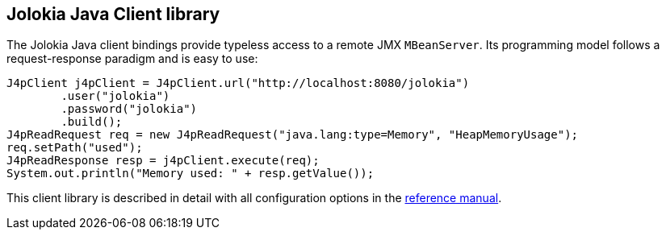 ////
  Copyright 2009-2023 Roland Huss

  Licensed under the Apache License, Version 2.0 (the "License");
  you may not use this file except in compliance with the License.
  You may obtain a copy of the License at

        https://www.apache.org/licenses/LICENSE-2.0

  Unless required by applicable law or agreed to in writing, software
  distributed under the License is distributed on an "AS IS" BASIS,
  WITHOUT WARRANTIES OR CONDITIONS OF ANY KIND, either express or implied.
  See the License for the specific language governing permissions and
  limitations under the License.
////

== Jolokia Java Client library

The Jolokia Java client bindings provide typeless access to a
remote JMX `MBeanServer`. Its programming model follows a
request-response paradigm and is easy to use:

[source,java,options=nowrap]
----
J4pClient j4pClient = J4pClient.url("http://localhost:8080/jolokia")
        .user("jolokia")
        .password("jolokia")
        .build();
J4pReadRequest req = new J4pReadRequest("java.lang:type=Memory", "HeapMemoryUsage");
req.setPath("used");
J4pReadResponse resp = j4pClient.execute(req);
System.out.println("Memory used: " + resp.getValue());
----

This client library is described in detail with all
configuration options in the
link:../reference/html/manual/clients.html#client-java[reference manual].
